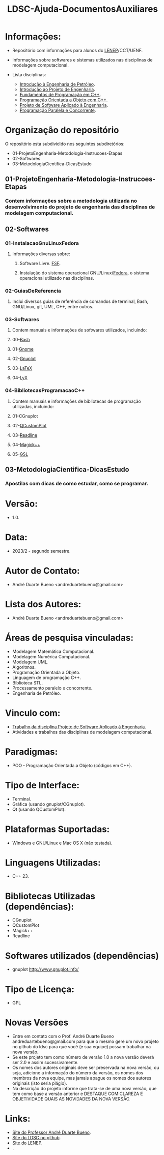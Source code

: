#+TITLE: LDSC-Ajuda-DocumentosAuxiliares

* Informações:
- Repositório com informações para alunos do [[https://uenf.br/cct/lenep][LENEP]]/CCT/UENF.
- Informações sobre softwares e sistemas utilizados nas disciplinas de modelagem computacional.

- Lista disciplinas:
  - [[https://sites.google.com/view/professorandreduartebueno/ensino/introdu%C3%A7%C3%A3o-%C3%A0-engenharia-de-petr%C3%B3leo][Introdução à Engenharia de Petróleo]].
  - [[https://sites.google.com/view/professorandreduartebueno/ensino/introdu%C3%A7%C3%A3o-ao-projeto-de-engenharia][Introdução ao Projeto de Engenharia]].
  - [[https://sites.google.com/view/professorandreduartebueno/ensino/fundamentos-de-programa%C3%A7%C3%A3o-em-c][Fundamentos de Programação em C++]].
  - [[https://sites.google.com/view/professorandreduartebueno/ensino/prog-orientada-objeto-c-2024][Programação Orientada a Objeto com C++]].
  - [[https://sites.google.com/view/professorandreduartebueno/ensino/projeto-de-software-aplicado][Projeto de Software Aplicado à Engenharia]].
  - [[https://sites.google.com/view/professorandreduartebueno/ensino/programa%C3%A7%C3%A3o-paralela-e-concorrente][Programação Paralela e Concorrente]].

* Organização do repositório
O repositório esta subdividido nos seguintes subdiretórios:
- 01-ProjetoEngenharia-Metodologia-Instrucoes-Etapas
- 02-Softwares
- 03-MetodologiaCientifica-DicasEstudo

** 01-ProjetoEngenharia-Metodologia-Instrucoes-Etapas
*** Contem informações sobre a metodologia utilizada no desenvolvimento do projeto de engenharia das disciplinas de modelagem computacional.
** 02-Softwares
*** 01-InstalacaoGnuLinuxFedora
**** Informações diversas sobre:
***** Software Livre. [[https://www.fsf.org/][FSF]]. 
***** Instalação do sistema operacional GNU/Linux/[[https://fedoraproject.org/][Fedora]], o sistema operacional utilizado nas disciplinas.
*** 02-GuiasDeReferencia
**** Inclui diversos guias de referência de comandos de terminal, Bash, GNU/Linux, git, UML, C++, entre outros.
*** 03-Softwares
**** Contem manuais e informações de softwares utilizados, incluindo:
**** 00-[[https://www.gnu.org/software/bash/][Bash]]
**** 01-[[https://www.gnome.org/][Gnome]]
**** 02-[[http://www.gnuplot.info/][Gnuplot]]
**** 03-[[https://www.latex-project.org/][LaTeX]]
**** 04-[[https://www.lyx.org/][LyX]]
*** 04-BibliotecasProgramacaoC++
**** Contem manuais e informações de bibliotecas de programação utilizadas, incluindo:
**** 01-CGnuplot
**** 02-[[https://www.qcustomplot.com/][QCustomPlot]]
**** 03-[[https://tiswww.case.edu/php/chet/readline/rltop.html][Readline]]
**** 04-[[https://imagemagick.org/script/magick++.php][Magick++]]
**** 05-[[https://www.gnu.org/software/gsl/][GSL]]
** 03-MetodologiaCientifica-DicasEstudo
*** Apostilas com dicas de como estudar, como se programar.

* Versão: 
- 1.0.

* Data:
- 2023/2 - segundo semestre.
  
* Autor de Contato:
- André Duarte Bueno <andreduartebueno@gmail.com>

* Lista dos Autores:
- André Duarte Bueno <andreduartebueno@gmail.com>

* Áreas de pesquisa vinculadas: 
- Modelagem Matemática Computacional.
- Modelagem Numérica Computacional.
- Modelagem UML.
- Algoritmos.
- Programação Orientada a Objeto.
- Linguagem de programação C++.
- Biblioteca STL.
- Processamento paralelo e concorrente.
- Engenharia de Petróleo.

* Vinculo com: 
- [[https://sites.google.com/view/professorandreduartebueno/ensino/projeto-de-software-aplicado][Trabalho da disciplina Projeto de Software Aplicado à Engenharia]].
- Atividades e trabalhos das disciplinas de modelagem computacional.

* Paradigmas: 
- POO - Programação Orientada a Objeto (códigos em C++).

* Tipo de Interface: 
- Terminal.
- Gráfica (usando gnuplot/CGnuplot).
- Qt (usando QCustomPlot).

* Plataformas Suportadas: 
- Windows e GNU/Linux e Mac OS X (não testada).

* Linguagens Utilizadas: 
- C++ 23.

* Bibliotecas Utilizadas (dependências):
- CGnuplot
- QCustomPlot
- Magick++
- Readline

* Softwares utilizados (dependências)
- gnuplot http://www.gnuplot.info/

* Tipo de Licença:
- GPL
* Novas Versões
- Entre em contato com o Prof. André Duarte Bueno
  andreduartebueno@gmail.com
  para que o mesmo gere um novo projeto no github do ldsc para que você (e sua equipe) possam trabalhar na nova versão.
- Se este projeto tem como número de versão 1.0 a nova versão deverá ser 2.0 e assim sucessivamente.
- Os nomes dos autores originais deve ser preservada na nova versão, ou seja, adicione a informação do número da versão, os nomes dos membros da nova equipe, mas jamais apague os nomes dos autores originais (isto seria plágio).
- Na descrição do projeto informe que trata-se de uma nova versão, que tem como base a versão anterior e DESTAQUE COM CLAREZA E OBJETIVIDADE QUAIS AS NOVIDADES DA NOVA VERSÃO.
  
* Links:
- [[https://sites.google.com/view/professorandreduartebueno/][Site do Professor André Duarte Bueno]].
- [[https://github.com/ldsc][Site do LDSC no github]].
- [[https://uenf.br/cct/lenep][Site do LENEP]].
- .
